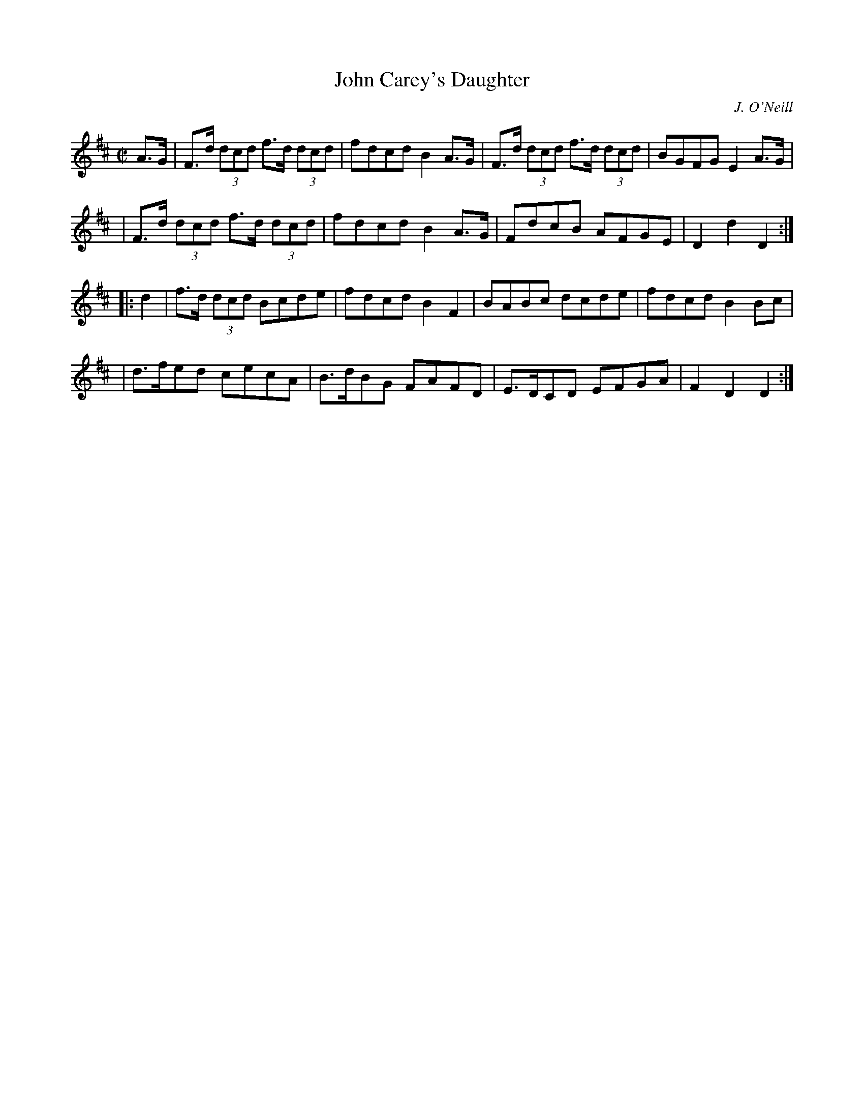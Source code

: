X: 1757
T: John Carey's Daughter
R: hornpipe, reel
%S: s:4 b:16(4+4+4+4)
O: J. O'Neill
B: O'Neill's 1850 #1757
Z: Bob Safranek, rjs@gsp.org
M: C|
L: 1/8
K: D
A>G \
| F>d (3dcd f>d (3dcd | fdcd B2A>G | F>d (3dcd f>d (3dcd | BGFG E2A>G |
| F>d (3dcd f>d (3dcd | fdcd B2A>G | FdcB AFGE | D2d2 D2 :|
|: d2 \
| f>d (3dcd Bcde | fdcd B2F2 | BABc dcde | fdcd B2Bc |
| d>fed cecA | B>dBG FAFD | E>DCD EFGA | F2D2 D2 :|

